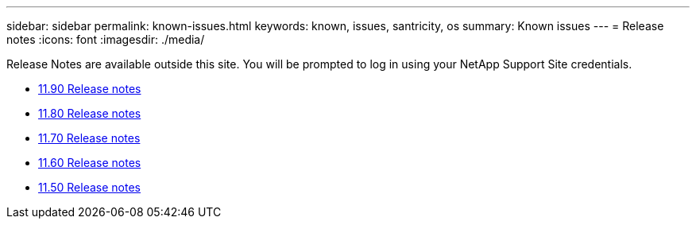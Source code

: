 ---
sidebar: sidebar
permalink: known-issues.html
keywords: known, issues, santricity, os
summary: Known issues
---
= Release notes
:icons: font
:imagesdir: ./media/

[.lead]
Release Notes are available outside this site. You will be prompted to log in using your NetApp Support Site credentials.

* https://library.netapp.com/ecm/ecm_download_file/ECMLP3334464[11.90 Release notes^]

* https://library.netapp.com/ecm/ecm_download_file/ECMLP2885976[11.80 Release notes^]

* https://library.netapp.com/ecm/ecm_download_file/ECMLP2874254[11.70 Release notes^]

* https://library.netapp.com/ecm/ecm_download_file/ECMLP2857931[11.60 Release notes^]

* https://library.netapp.com/ecm/ecm_download_file/ECMLP2842060[11.50 Release notes^]
